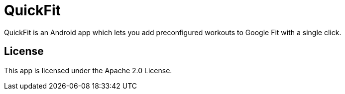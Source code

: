 # QuickFit

QuickFit is an Android app which lets you add preconfigured workouts to Google Fit with a single click.

## License

This app is licensed under the Apache 2.0 License.

